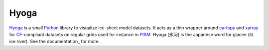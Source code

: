 .. Copyright (c) 2019-2021, Julien Seguinot (juseg.github.io)
.. GNU General Public License v3.0+ (https://www.gnu.org/licenses/gpl-3.0.txt)

Hyoga
=====

.. image:: https://img.shields.io/pypi/v/hyoga.svg
   :target: https://pypi.python.org/pypi/hyoga
.. image:: https://img.shields.io/pypi/l/hyoga.svg
   :target: https://www.gnu.org/licenses/gpl-3.0.txt
.. image:: https://zenodo.org/badge/227465038.svg
   :target: https://zenodo.org/badge/latestdoi/227465038

Hyoga_ is a small Python_ library to visualize ice-sheet model datasets.
It acts as a thin wrapper around cartopy_ and xarray_ for CF_-compliant
datasets on regular grids used for instance in PISM_. Hyoga (氷河) is the
Japanese word for glacier (lit. ice river). See the documentation_ for more.

.. _cartopy: https://scitools.org.uk/cartopy/
.. _CF: https://cfconventions.org
.. _Hyoga: https://hyoga.readthedocs.io.
.. _PISM: https://pism.io
.. _Python: https://python.org
.. _xarray: https://xarray.pydata.org/en/stable/
